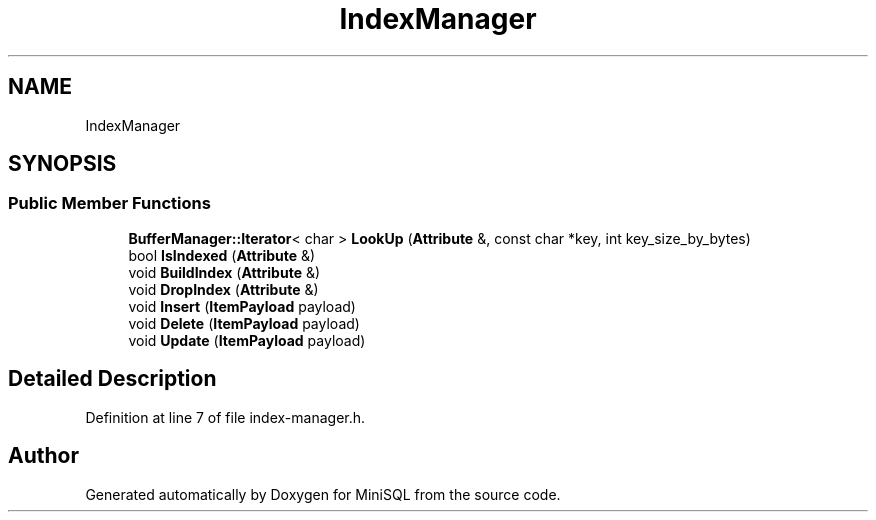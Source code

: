 .TH "IndexManager" 3 "Mon May 27 2019" "MiniSQL" \" -*- nroff -*-
.ad l
.nh
.SH NAME
IndexManager
.SH SYNOPSIS
.br
.PP
.SS "Public Member Functions"

.in +1c
.ti -1c
.RI "\fBBufferManager::Iterator\fP< char > \fBLookUp\fP (\fBAttribute\fP &, const char *key, int key_size_by_bytes)"
.br
.ti -1c
.RI "bool \fBIsIndexed\fP (\fBAttribute\fP &)"
.br
.ti -1c
.RI "void \fBBuildIndex\fP (\fBAttribute\fP &)"
.br
.ti -1c
.RI "void \fBDropIndex\fP (\fBAttribute\fP &)"
.br
.ti -1c
.RI "void \fBInsert\fP (\fBItemPayload\fP payload)"
.br
.ti -1c
.RI "void \fBDelete\fP (\fBItemPayload\fP payload)"
.br
.ti -1c
.RI "void \fBUpdate\fP (\fBItemPayload\fP payload)"
.br
.in -1c
.SH "Detailed Description"
.PP 
Definition at line 7 of file index\-manager\&.h\&.

.SH "Author"
.PP 
Generated automatically by Doxygen for MiniSQL from the source code\&.
